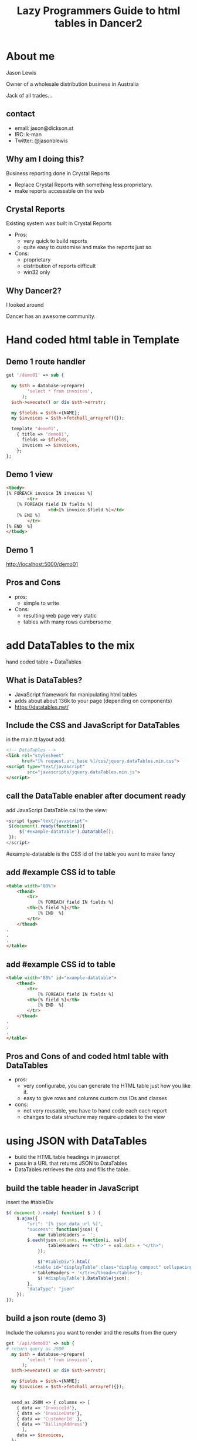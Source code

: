 #+REVEAL_ROOT: file:///Users/jason/source/reveal.js
#+REVEAL_TRANS: fade
#+REVEAL_HLEVEL: 10
#+OPTIONS:  num:nil toc:1 
#+REVEAL_SLIDE_FOOTER: Jason Lewis - @jasonblewis
#+REVEAL_EXTRA_CSS: local.css
#+TITLE:  Lazy Programmers Guide to html tables in Dancer2
#+EMAIL: jason@dickson.st

* About me

  Jason Lewis

  Owner of a wholesale distribution business in Australia

  Jack of all trades...
** contact
 - email: jason@dickson.st
 - IRC: k-man
 - Twitter: @jasonblewis


** Why am I doing this?

Business reporting done in Crystal Reports

 - Replace Crystal Reports with something less proprietary.
 - make reports accessable on the web

** Crystal Reports
Existing system was built in Crystal Reports
 * Pros: 
   - very quick to build reports
   - quite easy to customise and make the reports just so
 * Cons: 
   - proprietary
   - distribution of reports difficult
   - win32 only
** Why Dancer2?

I looked around 

Dancer has an awesome community.
   
* Hand coded html table in Template
** Demo 1 route handler
#+BEGIN_SRC perl
get '/demo01' => sub {

  my $sth = database->prepare(
        'select * from invoices',
      );
  $sth->execute() or die $sth->errstr;

  my $fields = $sth->{NAME};
  my $invoices = $sth->fetchall_arrayref({});
  
  template 'demo01',
    { title => 'demo01',
      fields => $fields,
      invoices => $invoices,
    };
};
#+END_SRC
** Demo 1 view
#+BEGIN_SRC html
    <tbody>
	[% FOREACH invoice IN invoices %]
            <tr>
		[% FOREACH field IN fields %]
                    <td>[% invoice.$field %]</td>
		[% END %]
            </tr>
	[% END  %]
    </tbody>
#+END_SRC
** Demo 1
   http://localhost:5000/demo01
** Pros and Cons
- pros:
  - simple to write
- Cons:
  - resulting web page very static
  - tables with many rows cumbersome
 

* add DataTables to the mix
  hand coded table + DataTables
** What is DataTables?
 - JavaScript framework for manipulating html tables
 - adds about about 136k to your page (depending on components)
 - https://datatables.net/
** Include the CSS and JavaScript for DataTables 
in the main.tt layout add:
#+BEGIN_SRC html
<!-- DataTables -->
<link rel="stylesheet" 
      href="[% request.uri_base %]/css/jquery.dataTables.min.css">
<script type="text/javascript" 
        src="javascripts/jquery.dataTables.min.js">
</script>
#+END_SRC

** call the DataTable enabler after document ready
add JavaScript DataTable call to the view:
#+BEGIN_SRC javascript
<script type="text/javascript">
 $(document).ready(function(){
     $('#example-datatable').DataTable();
 });
</script>
#+END_SRC
#example-datatable is the CSS id of the table you want to make fancy
** add #example CSS id to table
#+BEGIN_SRC html
<table width="80%">
    <thead>
        <tr>
            [% FOREACH field IN fields %]
		<th>[% field %]</th>
            [% END  %]
        </tr>
    </thead>
.
.
.
</table>
#+END_SRC
** add #example CSS id to table
#+BEGIN_SRC html
<table width="80%" id="example-datatable">
    <thead>
        <tr>
            [% FOREACH field IN fields %]
		<th>[% field %]</th>
            [% END  %]
        </tr>
    </thead>
.
.
.
</table>
#+END_SRC
** Pros and Cons of and coded html table with DataTables 
- pros:
  * very configurabe, you can generate the HTML table just how you like it.
  * easy to give rows and columns custom css IDs and classes
- cons:
  * not very reusable, you have to hand code each each report
  * changes to data structure may require updates to the view

* using JSON with DataTables
  - build the HTML table headings in javascript
  - pass in a URL that returns JSON to DataTables
  - DataTables retrieves the data and fills the table.

** build the table header in JavaScript
insert the #tableDiv
#+BEGIN_SRC javascript
 $( document ).ready( function( $ ) {
     $.ajax({
         "url": '[% json_data_url %]',
         "success": function(json) {
             var tableHeaders = '';  
	     $.each(json.columns, function(i, val){
                 tableHeaders += "<th>" + val.data + "</th>";
             });
             
             $("#tableDiv").html(
	       '<table id="displayTable" class="display compact" cellspacing="0"><thead><tr>'
	       + tableHeaders + '</tr></thead></table>');
             $('#displayTable').DataTable(json);
         },
         "dataType": "json"
     });
 });
#+END_SRC
** build a json route (demo 3)
Include the columns you want to render and the results from the query
#+BEGIN_SRC perl
get '/api/demo03' => sub {
# return query as JSON
  my $sth = database->prepare(
        'select * from invoices',
      );
  $sth->execute() or die $sth->errstr;

  my $fields = $sth->{NAME};
  my $invoices = $sth->fetchall_arrayref({});

  
  send_as JSON => { columns => [
    { data => 'InvoiceId'},
    { data => 'InvoiceDate'},
    { data => 'CustomerId' },
    { data => 'BillingAddress'}
      ],
    data => $invoices,
  };
};
#+END_SRC
** Pros and Cons
  - pros
    - very easy to reuse code
    - page response feels faster for the user
  - cons
    - you need an API route to return the data
    - more difficult to customise your resulting html table
    - adding custom CSS IDs to rows requires writing javascript
* styling the table
DataTables comes with some predefined CSS
for example, classes for left and right alignment:
 - dt-left
 - dt-right
** css classes
Add CSS classes to columns
#+BEGIN_SRC perl
...
  send_as JSON => { columns => [
    { className => 'dt-right', data => 'InvoiceId',      },
    { className => 'dt-left',  data => 'InvoiceDate',    },
    { className => 'dt-right', data => 'CustomerId',     },
    { className => 'dt-left',  data => 'BillingAddress', title => 'Billing Address'}
      ],
    data => $invoices,
  };

#+END_SRC
** problem with this
   formatting creeping into the data view
* table export options
** Users are never satisfied
  - "Can I export it to Excel?"
  - DataTables makes that easy with:
  - Buttons component.

*** CSS and JavaScript for DataTables Buttons
Install pdfmake:
 #+BEGIN_SRC bash
bower install pdfmake
 #+END_SRC

add the DataTables Buttons css:
 #+BEGIN_SRC html
   <link rel="stylesheet" 
     type="text/css" 
     href="https://cdn.datatables.net/buttons/1.1.1/css/buttons.dataTables.min.css">
 #+END_SRC

add the js:
#+BEGIN_SRC html
<script src="/javascripts/buttons.html5.min.js"></script>
<script src="/javascripts/buttons.print.min.js"></script>
<script src='/bower_components/pdfmake/build/pdfmake.min.js'></script>
<script src='/bower_components/pdfmake/build/vfs_fonts.js'></script>
#+END_SRC
***  add to our javascript
Add this to our JavaScript portion from before
#+BEGIN_SRC javascript
json.dom = 'Bfrtip'; // customise the table
json.buttons = ['copy',
                'csv',
                'excel',
                { extend: 'pdfHtml5',
                  text: 'PDF',
                  orientation: 'landscape',
                  pageSize: 'A4',
                  download: 'download',
                  filename: '*',
                  extension: 'pdf'
                },
                'print'];
#+END_SRC
Demo 04
* As yet unresolved challenges
